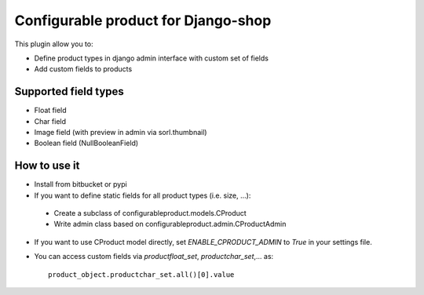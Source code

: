 ====================================
Configurable product for Django-shop
====================================

This plugin allow you to:

* Define product types in django admin interface with custom set of fields
* Add custom fields to products

Supported field types
=====================

* Float field
* Char field
* Image field (with preview in admin via sorl.thumbnail)
* Boolean field (NullBooleanField)

How to use it
=============

* Install from bitbucket or pypi
* If you want to define static fields for all product types (i.e. size, ...):

 * Create a subclass of configurableproduct.models.CProduct
 * Write admin class based on configurableproduct.admin.CProductAdmin

* If you want to use CProduct model directly, set `ENABLE_CPRODUCT_ADMIN` to `True` in your settings file.
* You can access custom fields via `productfloat_set`, `productchar_set`,... as::

   product_object.productchar_set.all()[0].value

